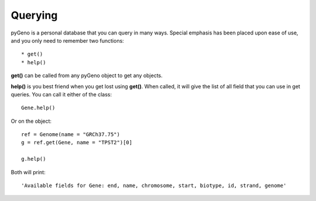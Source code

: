 Querying
=========

pyGeno is a personal database that you can query in many ways. Special emphasis has been placed upon ease of use, and you only need to remember two functions::

	* get()
	* help()

**get()** can be called from any pyGeno object to get any objects.

**help()** is you best friend when you get lost using **get()**. When called, it will give the list of all field that you can use in get queries. You can call it either of the class::

	Gene.help()

Or on the object::

	ref = Genome(name = "GRCh37.75")
	g = ref.get(Gene, name = "TPST2")[0]

	g.help()

Both will print::

	'Available fields for Gene: end, name, chromosome, start, biotype, id, strand, genome'
